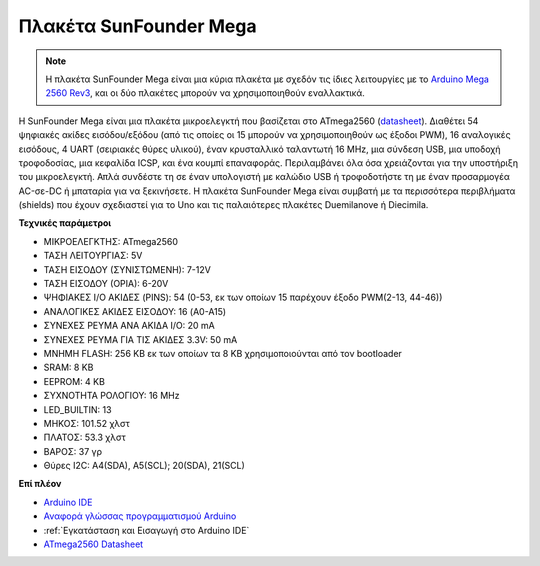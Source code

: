 .. _cpn_mega2560:

Πλακέτα SunFounder Mega 
==============================

.. image:: img/mega2560.jpg
    :width: 600
    :align: center

.. note::

    Η πλακέτα SunFounder Mega είναι μια κύρια πλακέτα με σχεδόν τις ίδιες λειτουργίες με το `Arduino Mega 2560 Rev3 <https://store-usa.arduino.cc/products/arduino-mega-2560-rev3?selectedStore=us>`_, και οι δύο πλακέτες μπορούν να χρησιμοποιηθούν εναλλακτικά.

Η SunFounder Mega είναι μια πλακέτα μικροελεγκτή που βασίζεται στο ATmega2560 (`datasheet <http://ww1.microchip.com/downloads/en/DeviceDoc/ATmega640-1280-1281-2560-2561-Datasheet-DS40002211A.pdf>`_). Διαθέτει 54 ψηφιακές ακίδες εισόδου/εξόδου (από τις οποίες οι 15 μπορούν να χρησιμοποιηθούν ως έξοδοι PWM), 16 αναλογικές εισόδους, 4 UART (σειριακές θύρες υλικού), έναν κρυσταλλικό ταλαντωτή 16 MHz, μια σύνδεση USB, μια υποδοχή τροφοδοσίας, μια κεφαλίδα ICSP, και ένα κουμπί επαναφοράς. Περιλαμβάνει όλα όσα χρειάζονται για την υποστήριξη του μικροελεγκτή. Απλά συνδέστε τη σε έναν υπολογιστή με καλώδιο USB ή τροφοδοτήστε τη με έναν προσαρμογέα AC-σε-DC ή μπαταρία για να ξεκινήσετε. Η πλακέτα SunFounder Mega είναι συμβατή με τα περισσότερα περιβλήματα (shields) που έχουν σχεδιαστεί για το Uno και τις παλαιότερες πλακέτες Duemilanove ή Diecimila.

**Τεχνικές παράμετροι**

.. image:: img/mega_pin.png
    :align: center

* ΜΙΚΡΟΕΛΕΓΚΤΗΣ: ATmega2560
* ΤΑΣΗ ΛΕΙΤΟΥΡΓΙΑΣ: 5V
* ΤΑΣΗ ΕΙΣΟΔΟΥ (ΣΥΝΙΣΤΩΜΕΝΗ): 7-12V
* ΤΑΣΗ ΕΙΣΟΔΟΥ (ΟΡΙΑ): 6-20V
* ΨΗΦΙΑΚΕΣ I/O ΑΚΙΔΕΣ (PINS): 54 (0-53, εκ των οποίων 15 παρέχουν έξοδο PWM(2-13, 44-46))
* ΑΝΑΛΟΓΙΚΕΣ ΑΚΙΔΕΣ ΕΙΣΟΔΟΥ: 16 (A0-A15)
* ΣΥΝΕΧΕΣ ΡΕΥΜΑ ΑΝΑ ΑΚΙΔΑ I/O: 20 mA
* ΣΥΝΕΧΕΣ ΡΕΥΜΑ ΓΙΑ ΤΙΣ ΑΚΙΔΕΣ 3.3V: 50 mA
* ΜΝΗΜΗ FLASH: 256 KB εκ των οποίων τα 8 KB χρησιμοποιούνται από τον bootloader
* SRAM: 8 KB
* EEPROM: 4 KB
* ΣΥΧΝΟΤΗΤΑ ΡΟΛΟΓΙΟΥ: 16 MHz
* LED_BUILTIN: 13
* ΜΗΚΟΣ: 101.52 χλστ
* ΠΛΑΤΟΣ: 53.3 χλστ
* ΒΑΡΟΣ: 37 γρ
* Θύρες I2C: A4(SDA), A5(SCL); 20(SDA), 21(SCL)

**Επί πλέον**

* `Arduino IDE <https://www.arduino.cc/en/software>`_
* `Αναφορά γλώσσας προγραμματισμού Arduino <https://www.arduino.cc/reference/en/>`_
* :ref:`Εγκατάσταση και Εισαγωγή στο Arduino IDE`
* `ATmega2560 Datasheet <http://ww1.microchip.com/downloads/en/DeviceDoc/ATmega640-1280-1281-2560-2561-Datasheet-DS40002211A.pdf>`_
